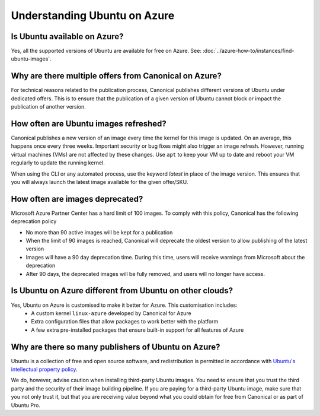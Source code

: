 Understanding Ubuntu on Azure
=============================
-----------------------------
Is Ubuntu available on Azure?
-----------------------------

Yes, all the supported versions of Ubuntu are available for free on Azure. See: :doc:`../azure-how-to/instances/find-ubuntu-images`.

------------------------------------------------------
Why are there multiple offers from Canonical on Azure?
------------------------------------------------------

For technical reasons related to the publication process, Canonical publishes different versions of Ubuntu under dedicated offers. This is to ensure that the publication of a given version of Ubuntu cannot block or impact the publication of another version.

--------------------------------------
How often are Ubuntu images refreshed?
--------------------------------------

Canonical publishes a new version of an image every time the kernel for this image is updated. On an average, this happens once every three weeks. Important security or bug fixes might also trigger an image refresh. However, running virtual machines (VMs) are not affected by these changes. Use ``apt`` to keep your VM up to date and reboot your VM regularly to update the running kernel.

When using the CLI or any automated process, use the keyword `latest` in place of the image version. This ensures that you will always launch the latest image available for the given offer/SKU.

--------------------------------
How often are images deprecated?
--------------------------------

Microsoft Azure Partner Center has a hard limit of 100 images. To comply with this policy, Canonical has the following deprecation policy

* No more than 90 active images will be kept for a publication
* When the limit of 90 images is reached, Canonical will deprecate the oldest version to allow publishing of the latest version
* Images will have a 90 day deprecation time. During this time, users will receive warnings from Microsoft about the deprecation
* After 90 days, the deprecated images will be fully removed, and users will no longer have access.

---------------------------------------------------------
Is Ubuntu on Azure different from Ubuntu on other clouds?
---------------------------------------------------------

Yes, Ubuntu on Azure is customised to make it better for Azure. This customisation includes:
 * A custom kernel ``linux-azure`` developed by Canonical for Azure
 * Extra configuration files that allow packages to work better with the platform
 * A few extra pre-installed packages that ensure built-in support for all features of Azure


----------------------------------------------------
Why are there so many publishers of Ubuntu on Azure?
----------------------------------------------------

Ubuntu is a collection of free and open source software, and redistribution is permitted in accordance with `Ubuntu's intellectual property policy`_. 

We do, however, advise caution when installing third-party Ubuntu images. You need to ensure that you trust the third party and the security of their image building pipeline. If you are paying for a third-party Ubuntu image, make sure that you not only trust it, but that you are receiving value beyond what you could obtain for free from Canonical or as part of Ubuntu Pro.


.. _`Ubuntu's intellectual property policy`: https://ubuntu.com/legal/intellectual-property-policy